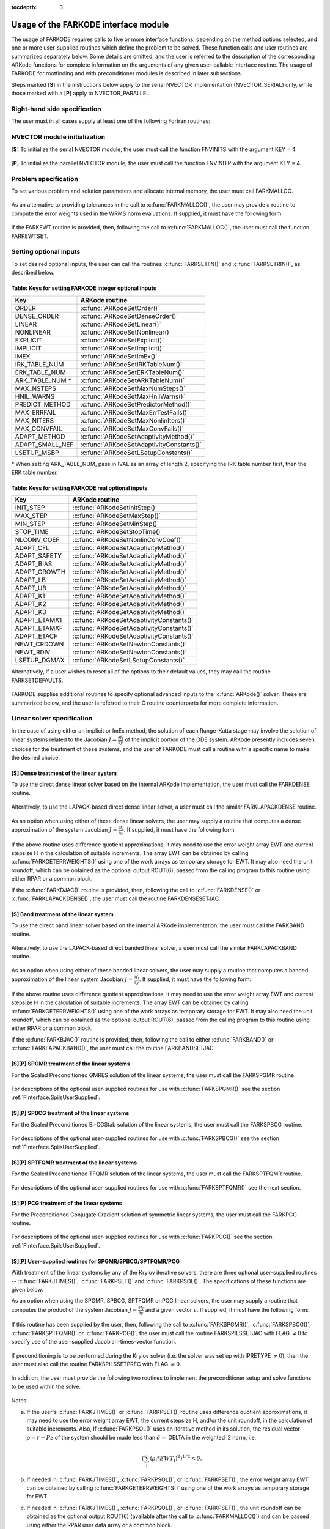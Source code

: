 :tocdepth: 3

.. _FInterface.Usage:

Usage of the FARKODE interface module
==========================================

The usage of FARKODE requires calls to five or more interface
functions, depending on the method options selected, and one or more
user-supplied routines which define the problem to be solved.  These 
function calls and user routines are summarized separately below.
Some details are omitted, and the user is referred to the description
of the corresponding ARKode functions for complete information on
the arguments of any given user-callable interface routine.  The usage
of FARKODE for rootfinding and with preconditioner modules is
described in later subsections.

Steps marked [**S**] in the instructions below apply to the serial
NVECTOR implementation (NVECTOR_SERIAL) only, while those
marked with a [**P**] apply to NVECTOR_PARALLEL.


.. _FInterface.RHS:

Right-hand side specification
--------------------------------------

The user must in all cases supply at least one of the following Fortran 
routines:



   .. c:function:: SUBROUTINE FARKIFUN(T, Y, YDOT, IPAR, RPAR, IER)
   
      Sets the YDOT array to :math:`f_I(t,y)`, the
      implicit portion of the right-hand side of the ODE system, as
      function of the independent variable T :math:`=t` and the array
      of dependent state variables Y :math:`=y`.
      
      **Arguments:**
         * T (``realtype``, input) -- current value of the independent variable
         * Y (``realtype``, input) -- array containing state variables  
         * YDOT (``realtype``, output) -- array containing state derivatives 
	 * IPAR (``long int``, input) -- array containing integer user
           data that was passed to :c:func:`FARKMALLOC()` 
         * RPAR (``realtype``, input) -- array containing real user
           data that was passed to :c:func:`FARKMALLOC()` 
         * IER (``int``, output) -- return flag (0 success, >0
           recoverable error, <0 unrecoverable error)  
   


   .. c:function:: SUBROUTINE FARKEFUN(T, Y, YDOT, IPAR, RPAR, IER)
   
      Sets the YDOT array to :math:`f_E(t,y)`, the
      explicit portion of the right-hand side of the ODE system, as
      function of the independent variable T :math:`=t` and the array
      of dependent state variables Y :math:`=y`.
      
      **Arguments:**
         * T (``realtype``, input) -- current value of the independent variable
         * Y (``realtype``, input) -- array containing state variables  
         * YDOT (``realtype``, output) -- array containing state derivatives 
	 * IPAR (``long int``, input) -- array containing integer user
           data that was passed to :c:func:`FARKMALLOC()` 
         * RPAR (``realtype``, input) -- array containing real user
           data that was passed to :c:func:`FARKMALLOC()` 
         * IER (``int``, output) -- return flag (0 success, >0
           recoverable error, <0 unrecoverable error)  


.. _FInterface.NVector:

NVECTOR module initialization
--------------------------------------

[**S**] To initialize the serial NVECTOR module, the user must
call the function FNVINITS with the argument KEY = 4.



   .. c:function:: SUBROUTINE FNVINITS(KEY, NEQ, IER)
   
      Initializes the Fortran interface to the serial
      NVECTOR module.
      
      **Arguments:** 
         * KEY (``int``, input) -- integer flag denoting which solver is to be
           used (1 is CVODE, 2 is IDA, 3 is KINSOL and 4 is
           ARKode) 
         * NEQ (``long int``, input) -- size of the ODE system 
         * IER (``int``, output) -- return flag (0 success, :math:`\ne 0` failure) 




[**P**] To initialize the parallel NVECTOR module, the user must
call the function FNVINITP with the argument KEY = 4.



   .. c:function:: SUBROUTINE FNVINITP(COMM, KEY, NLOCAL, NGLOBAL, IER)
   
      Initializes the Fortran interface to the parallel
      NVECTOR module.
      
      **Arguments:** 
         * COMM (``int``, input) -- the MPI communicator 
         * KEY (``int``, input) -- integer flag denoting which solver is to be
           used (1 is CVODE, 2 is IDA, 3 is KINSOL and 4 is
           ARKode) 
         * NLOCAL (``long int``, input) -- local size of vectors on this processor 
         * NGLOBAL (``long int``, input) -- the size of the ODE system, and the global size of
           vectors (the sum of all values of NLOCAL) 
         * IER (``int``, output) -- return flag (0 success, :math:`\ne 0` failure) 
      
      **Notes:** If the header file ``sundials_config.h`` defines
      ``SUNDIALS_MPI_COMM_F2C`` to be 1 (meaning the MPI implementation 
      used to build SUNDIALS includes the ``MPI_Comm_f2c`` function),
      then COMM can be any valid MPI communicator.  Otherwise,
      ``MPI_COMM_WORLD`` will be used, so the user can just pass an
      integer value as a placeholder.



.. _FInterface.Problem:

Problem specification
--------------------------------------

To set various problem and solution parameters and allocate internal
memory, the user must call FARKMALLOC.



   .. c:function:: SUBROUTINE FARKMALLOC(T0, Y0, IMEX, IATOL, RTOL, ATOL, IOUT, ROUT, IPAR, RPAR, IER)
   
      Initializes the Fortran interface to the ARKode
      solver, providing interfaces to the C routines :c:func:`ARKodeCreate()`,
      :c:func:`ARKodeSetUserData()`, and :c:func:`ARKodeInit()`, as well
      as one of :c:func:`ARKodeSStolerances()` or
      :c:func:`ARKodeSVtolerances()`.
      
      **Arguments:** 
         * T0 (``realtype``, input) -- initial value of :math:`t` 
         * Y0 (``realtype``, input) -- array of initial conditions 
         * IMEX (``int``, input) -- flag denoting basic integration method:
            * 0 = implicit, 
	    * 1 = explicit, 
	    * 2 = imex.
         * IATOL (``int``, input) -- type for absolute tolerance input ATOL:
            * 1 = scalar, 
            * 2 = array,
      	    * 3 = user-supplied function; the user must subsequently call
              :c:func:`FARKEWTSET()` and supply a routine :c:func:`FARKEWT()` to
              compute the error weight vector.
         * RTOL (``realtype``, input) -- scalar relative tolerance 
         * ATOL (``realtype``,
           input) -- scalar or array absolute tolerance 
         * IOUT (``long
           int``, input/output) -- array of length 22 for integer optional outputs 
         * ROUT (``realtype``, input/output) -- array of length 6 for real optional outputs
         * IPAR (``long int``, input/output) -- array of user integer data, which will be passed
           unmodified to all user-provided routines 
         * RPAR (``realtype``, input/output) -- array with user real data, which will be passed
           unmodified to all user-provided routines 
         * IER (``int``, output) -- return flag (0 success, :math:`\ne 0` failure) 
      
      **Notes:** Modifications to the user data arrays IPAR and RPAR
      inside a user-provided routine will be propagated to all
      subsequent calls to such routines. The optional outputs
      associated with the main ARKode integrator are listed in
      :ref:`FInterface.IOUTTable` and :ref:`FInterface.ROUTTable`, in
      the section :ref:`FInterface.OptionalOutputs`. 




As an alternative to providing tolerances in the call to
:c:func:`FARKMALLOC()`, the user may provide a routine to compute the
error weights used in the WRMS norm evaluations.  If supplied, it must
have the following form:



   .. c:function:: SUBROUTINE FARKEWT(Y, EWT, IPAR, RPAR, IER)
   
      It must set the positive components of the error weight
      vector EWT for the calculation of the WRMS norm of Y.
      
      **Arguments:** 
         * Y (``realtype``, input) -- array containing state variables  
         * EWT (``realtype``, output) -- array containing the error weight vector  
         * IPAR (``long int``, input) -- array containing the integer user data that was passed
           to :c:func:`FARKMALLOC()` 
         * RPAR (``realtype``, input) -- array containing the real user data that was passed to
           :c:func:`FARKMALLOC()` 
         * IER (``int``, output) -- return flag (0 success, :math:`\ne 0` failure) 



   
If the FARKEWT routine is provided, then, following the call to
:c:func:`FARKMALLOC()`, the user must call the function FARKEWTSET.



   .. c:function:: SUBROUTINE FARKEWTSET(FLAG, IER)
   
      Informs FARKODE to use the user-supplied
      :c:func:`FARKEWT()` function.
      
      **Arguments:** 
         * FLAG (``int``, input) -- flag, use "1" to denoting to use FARKEWT.
         * IER (``int``, output) -- return flag (0 success, :math:`\ne 0` failure) 



.. _FInterface.OptionalInputs:

Setting optional inputs
--------------------------------------

To set desired optional inputs, the user can call the routines
:c:func:`FARKSETIIN()` and :c:func:`FARKSETRIN()`, as described below.



   .. c:function:: SUBROUTINE FARKSETIIN(KEY, IVAL, IER)
   
      Specification routine to pass optional integer inputs
      to the :c:func:`FARKODE()` solver.
      
      **Arguments:** 
         * KEY (quoted string, input) -- which optional input
           is set (see :ref:`FInterface.IINOptionTable`).
         * IVAL (``long int``, input) -- the integer input value to be used 
         * IER (``int``, output) -- return flag (0 success, :math:`\ne 0` failure) 


.. _FInterface.IINOptionTable:

Table: Keys for setting FARKODE integer optional inputs
^^^^^^^^^^^^^^^^^^^^^^^^^^^^^^^^^^^^^^^^^^^^^^^^^^^^^^^^^^^

.. cssclass:: table-bordered

=================  =========================================
Key                ARKode routine
=================  =========================================
ORDER              :c:func:`ARKodeSetOrder()`
DENSE_ORDER        :c:func:`ARKodeSetDenseOrder()`
LINEAR             :c:func:`ARKodeSetLinear()`
NONLINEAR          :c:func:`ARKodeSetNonlinear()`
EXPLICIT           :c:func:`ARKodeSetExplicit()`
IMPLICIT           :c:func:`ARKodeSetImplicit()`
IMEX               :c:func:`ARKodeSetImEx()`
IRK_TABLE_NUM      :c:func:`ARKodeSetIRKTableNum()`
ERK_TABLE_NUM      :c:func:`ARKodeSetERKTableNum()`
ARK_TABLE_NUM `*`  :c:func:`ARKodeSetARKTableNum()`      
MAX_NSTEPS         :c:func:`ARKodeSetMaxNumSteps()`
HNIL_WARNS         :c:func:`ARKodeSetMaxHnilWarns()`
PREDICT_METHOD     :c:func:`ARKodeSetPredictorMethod()`
MAX_ERRFAIL        :c:func:`ARKodeSetMaxErrTestFails()`
MAX_NITERS         :c:func:`ARKodeSetMaxNonlinIters()`
MAX_CONVFAIL       :c:func:`ARKodeSetMaxConvFails()`
ADAPT_METHOD       :c:func:`ARKodeSetAdaptivityMethod()`
ADAPT_SMALL_NEF    :c:func:`ARKodeSetAdaptivityConstants()`
LSETUP_MSBP        :c:func:`ARKodeSetLSetupConstants()`
=================  =========================================

`*` When setting ARK_TABLE_NUM, pass in IVAL as an array of
length 2, specifying the IRK table number first, then the ERK table
number. 


      
   .. c:function:: SUBROUTINE FARKSETRIN(KEY, RVAL, IER)
   
      Specification routine to pass optional real inputs
      to the :c:func:`FARKODE()` solver.
      
      **Arguments:** 
         * KEY (quoted string, input) -- which optional input
           is set (see :ref:`FInterface.RINOptionTable`).
         * RVAL (``realtype``, input) -- the real input value to be used 
         * IER (``int``, output) -- return flag (0 success, :math:`\ne 0` failure) 


.. _FInterface.RINOptionTable:

Table: Keys for setting FARKODE real optional inputs
^^^^^^^^^^^^^^^^^^^^^^^^^^^^^^^^^^^^^^^^^^^^^^^^^^^^^^^^^^^

.. cssclass:: table-bordered

============  =========================================
Key           ARKode routine
============  =========================================
INIT_STEP     :c:func:`ARKodeSetInitStep()`
MAX_STEP      :c:func:`ARKodeSetMaxStep()`
MIN_STEP      :c:func:`ARKodeSetMinStep()`
STOP_TIME     :c:func:`ARKodeSetStopTime()`
NLCONV_COEF   :c:func:`ARKodeSetNonlinConvCoef()`
ADAPT_CFL     :c:func:`ARKodeSetAdaptivityMethod()`
ADAPT_SAFETY  :c:func:`ARKodeSetAdaptivityMethod()`
ADAPT_BIAS    :c:func:`ARKodeSetAdaptivityMethod()`
ADAPT_GROWTH  :c:func:`ARKodeSetAdaptivityMethod()`
ADAPT_LB      :c:func:`ARKodeSetAdaptivityMethod()`
ADAPT_UB      :c:func:`ARKodeSetAdaptivityMethod()`
ADAPT_K1      :c:func:`ARKodeSetAdaptivityMethod()`
ADAPT_K2      :c:func:`ARKodeSetAdaptivityMethod()`
ADAPT_K3      :c:func:`ARKodeSetAdaptivityMethod()`
ADAPT_ETAMX1  :c:func:`ARKodeSetAdaptivityConstants()`
ADAPT_ETAMXF  :c:func:`ARKodeSetAdaptivityConstants()`
ADAPT_ETACF   :c:func:`ARKodeSetAdaptivityConstants()`
NEWT_CRDOWN   :c:func:`ARKodeSetNewtonConstants()`
NEWT_RDIV     :c:func:`ARKodeSetNewtonConstants()`
LSETUP_DGMAX  :c:func:`ARKodeSetLSetupConstants()`
============  =========================================


Alternatively, if a user wishes to reset all of the options to their
default values, they may call the routine FARKSETDEFAULTS.



   .. c:function:: SUBROUTINE FARKSETDEFAULTS(IER)
   
      Specification routine to reset all FARKODE optional
      inputs to their default values.
      
      **Arguments:** 
         * IER (``int``, output) -- return flag (0 success, :math:`\ne 0` failure) 
   


FARKODE supplies additional routines to specify optional advanced
inputs to the :c:func:`ARKode()` solver.  These are summarized below,
and the user is referred to their C routine counterparts for more
complete information. 



   .. c:function:: SUBROUTINE FARKSETERKTABLE(S, Q, P, C, A, B, BEMBED, IER)
   
      Interface to the routine :c:func:`ARKodeSetERKTable()`.
      
      **Arguments:** 
         * S (``int``, input) -- number of stages in the table 
         * Q (``int``, input) -- global order of accuracy of the method 
         * P (``int``, input) -- global order of accuracy of the embedding 
         * C (``realtype``, input) -- array of length S containing the stage times
         * A (``realtype``, input) -- array of length S*S containing the ERK coefficients
           (stored in row-major, "C", order) 
         * B (``realtype``, input) -- array of length S containing the solution coefficients 
         * BEMBED (``realtype``, input) -- array of length S containing the embedding
           coefficients 
         * IER (``int``, output) -- return flag (0 success, :math:`\ne 0` failure) 



   .. c:function:: SUBROUTINE FARKSETIRKTABLE(S, Q, P, C, A, B, BEMBED, IER)
   
      Interface to the routine :c:func:`ARKodeSetIRKTable()`.
      
      **Arguments:** 
         * S (``int``, input) -- number of stages in the table 
         * Q (``int``, input) -- global order of accuracy of the method 
         * P (``int``, input) -- global order of accuracy of the embedding 
         * C (``realtype``, input) -- array of length S containing the stage times
         * A (``realtype``, input) -- array of length S*S containing the IRK coefficients
           (stored in row-major, "C", order) 
         * B (``realtype``, input) -- array of length S containing the solution coefficients 
         * BEMBED (``realtype``, input) -- array of length S containing the embedding
           coefficients 
         * IER (``int``, output) -- return flag (0 success, :math:`\ne 0` failure) 
   

   
   .. c:function:: SUBROUTINE FARKSETARKTABLES(S, Q, P, C, AI, AE, B, BEMBED, IER)
   
      Interface to the routine :c:func:`ARKodeSetARKTables()`.
      
      **Arguments:** 
         * S (``int``, input) -- number of stages in the table 
         * Q (``int``, input) -- global order of accuracy of the method 
         * P (``int``, input) -- global order of accuracy of the embedding 
         * C (``realtype``, input) -- array of length S containing the stage times
         * AI (``realtype``, input) -- array of length S*S containing the IRK coefficients
           (stored in row-major, "C", order) 
         * AE (``realtype``, input) -- array of length S*S containing the ERK coefficients
           (stored in row-major, "C", order) 
         * B (``realtype``, input) -- array of length S containing the solution coefficients 
         * BEMBED (``realtype``, input) -- array of length S containing the embedding
           coefficients 
         * IER (``int``, output) -- return flag (0 success, :math:`\ne 0` failure) 
   

   
.. _FInterface.LinearSolver:

Linear solver specification
---------------------------------

In the case of using either an implicit or ImEx method, the solution
of each Runge-Kutta stage may involve the solution of linear systems
related to the Jacobian :math:`J = \frac{\partial f_I}{\partial y}` of
the implicit portion of the ODE system. ARKode presently includes
seven choices for the treatment of these systems, and the user of
FARKODE must call a routine with a specific name to make the
desired choice. 


[**S**] Dense treatment of the linear system
^^^^^^^^^^^^^^^^^^^^^^^^^^^^^^^^^^^^^^^^^^^^^^^^^^^

To use the direct dense linear solver based on the internal ARKode
implementation, the user must call the FARKDENSE routine.



   .. c:function:: SUBROUTINE FARKDENSE(NEQ, IER)
   
      Interfaces with the :c:func:`ARKDense()` function to
      specify use of the dense direct linear solver.
      
      **Arguments:** 
         * NEQ (``long int``, input) -- size of the ODE system 
         * IER (``int``, output) -- return flag (0 if success, -1 if a memory allocation
           error occurred, -2 for an illegal input) 



Alteratively, to use the LAPACK-based direct dense linear solver, a
user must call the similar FARKLAPACKDENSE routine.



   .. c:function:: SUBROUTINE FARKLAPACKDENSE(NEQ, IER)
   
      Interfaces with the :c:func:`ARKLapackDense()` function
      to specify use of the LAPACK the dense direct linear solver.
      
      **Arguments:** 
         * NEQ (``int``, input) -- size of the ODE system 
         * IER (``int``, output) -- return flag (0 if success, -1 if a memory allocation
           error occurred, -2 for an illegal input) 



As an option when using either of these dense linear solvers, the user
may supply a routine that computes a dense approximation of the system
Jacobian :math:`J = \frac{\partial f_I}{\partial y}`. If supplied, it
must have the following form:



   .. c:function:: SUBROUTINE FARKDJAC(NEQ, T, Y, FY, DJAC, H, IPAR, RPAR, WK1, WK2, WK3, IER)
   
      Interface to provide a user-supplied dense Jacobian
      approximation function (of type :c:func:`ARKDenseJacFn()`), to be
      used by the :c:func:`FARKDENSE()` solver.
      
      **Arguments:** 
         * NEQ (``long int``, input) -- size of the ODE system 
         * T (``realtype``, input) -- current value of the independent variable 
         * Y (``realtype``, input) -- array containing values of the dependent state variables 
         * FY (``realtype``, input) -- array containing values of the dependent state derivatives 
         * DJAC (``realtype`` of size (NEQ,NEQ), output) -- 2D array containing the Jacobian entries 
         * H (``realtype``, input) -- current step size 
         * IPAR (``long int``, input) -- array containing integer user data that was passed to
           :c:func:`FARKMALLOC()` 
         * RPAR (``realtype``, input) -- array containing real user data that was passed to
           :c:func:`FARKMALLOC()` 
         * WK1, WK2, WK3  (``realtype``, input) -- array containing temporary workspace
           of same size as Y 
         * IER (``int``, output) -- return flag (0 if success, >0 if a recoverable error
           occurred, <0 if an unrecoverable error occurred) 
      
      **Notes:** Typically this routine will use only NEQ, T, Y, and
      DJAC. It must compute the Jacobian and store it column-wise in DJAC. 
   

   
If the above routine uses difference quotient approximations, it may
need to use the error weight array EWT and current stepsize H
in the calculation of suitable increments. The array EWT can be
obtained by calling :c:func:`FARKGETERRWEIGHTS()` using one of the work
arrays as temporary storage for EWT. It may also need the unit
roundoff, which can be obtained as the optional output ROUT(6),
passed from the calling program to this routine using either RPAR
or a common block. 

If the :c:func:`FARKDJAC()` routine is provided, then, following the
call to :c:func:`FARKDENSE()` or :c:func:`FARKLAPACKDENSE()`, the user
must call the routine FARKDENSESETJAC. 



   .. c:function:: SUBROUTINE FARKDENSESETJAC(FLAG, IER)
   
      Interface to the :c:func:`ARKDenseSetJacFn()` function,
      specifying to use the user-supplied routine :c:func:`FARKDJAC()` for
      the Jacobian approximation.
      
      **Arguments:** 
         * FLAG (``int``, input) -- any nonzero value specifies to use :c:func:`FARKDJAC()` 
         * IER (``int``, output) -- return flag (0 if success, :math:`\ne 0` if an error
           occurred) 
   

   


[**S**] Band treatment of the linear system
^^^^^^^^^^^^^^^^^^^^^^^^^^^^^^^^^^^^^^^^^^^^^^^^^^^

To use the direct band linear solver based on the internal ARKode
implementation, the user must call the FARKBAND routine.



   .. c:function:: SUBROUTINE FARKBAND(NEQ, MU, ML, IER)
   
      Interfaces with the :c:func:`ARKBand()` function to
      specify use of the dense banded linear solver.
      
      **Arguments:** 
         * NEQ (``long int``, input) -- size of the ODE system 
         * MU (``long int``, input) -- upper half-bandwidth 
         * ML (``long int``, input) -- lower half-bandwidth 
         * IER (``int``, output) -- return flag (0 if success, -1 if a memory allocation
           error occurred, -2 for an illegal input) 



Alteratively, to use the LAPACK-based direct banded linear solver, a
user must call the similar FARKLAPACKBAND routine.



   .. c:function:: SUBROUTINE FARKLAPACKBAND(NEQ, MU, ML, IER)
   
      Interfaces with the :c:func:`ARKLapackBand()` function
      to specify use of the dense banded linear solver.
      
      **Arguments:** 
         * NEQ (``int``, input) -- size of the ODE system 
         * MU (``int``, input) -- upper half-bandwidth 
         * ML (``int``, input) -- lower half-bandwidth 
         * IER (``int``, output) -- return flag (0 if success, -1 if a memory allocation
           error occurred, -2 for an illegal input) 
   

   
As an option when using either of these banded linear solvers, the user
may supply a routine that computes a banded approximation of the
linear system Jacobian :math:`J = \frac{\partial f_I}{\partial y}`. If
supplied, it must have the following form:


   .. c:function:: SUBROUTINE FARKBJAC(NEQ, MU, ML, MDIM, T, Y, FY, BJAC, H, IPAR, RPAR, WK1, WK2, WK3, IER)
   
      Interface to provide a user-supplied band Jacobian
      approximation function (of type :c:func:`ARKBandJacFn()`), to be
      used by the :c:func:`FARKBAND()` solver.
      
      **Arguments:** 
         * NEQ (``long int``, input) -- size of the ODE system 
         * MU   (``long int``, input) -- upper half-bandwidth 
         * ML   (``long int``, input) -- lower half-bandwidth 
         * MDIM (``long int``, input) -- leading dimension of BJAC array 
         * T    (``realtype``, input) -- current value of the independent variable 
         * Y    (``realtype``, input) -- array containing dependent state variables 
         * FY   (``realtype``, input) -- array containing dependent state derivatives 
         * BJAC (``realtype`` of size
           (MDIM,NEQ), output) -- 2D array containing the Jacobian entries 
         * H    (``realtype``, input) -- current step size 
         * IPAR (``long int``, input) -- array containing integer user data that was passed to
           :c:func:`FARKMALLOC()` 
         * RPAR (``realtype``, input) -- array containing real user data that was passed to
           :c:func:`FARKMALLOC()` 
         * WK1, WK2, WK3  (``realtype``, input) -- array containing temporary workspace
           of same size as Y 
         * IER (``int``, output) -- return flag (0 if success, >0 if a recoverable error
           occurred, <0 if an unrecoverable error occurred) 
      
      **Notes:**
      Typically this routine will use only NEQ, MU, ML, T, Y, and
      BJAC. It must load the MDIM by N array BJAC with the Jacobian
      matrix at the current :math:`(t,y)` in band form.  Store in
      BJAC(k,j) the Jacobian element :math:`J_{i,j}` with :math:`k = i
      - j + MU + 1` (or :math:`k = 1, \ldots ML+MU+1`) and :math:`j =
      1, \ldots, N`. 



If the above routine uses difference quotient approximations, it may
need to use the error weight array EWT and current stepsize H
in the calculation of suitable increments. The array EWT can be
obtained by calling :c:func:`FARKGETERRWEIGHTS()` using one of the work
arrays as temporary storage for EWT. It may also need the unit
roundoff, which can be obtained as the optional output ROUT(6),
passed from the calling program to this routine using either RPAR
or a common block. 

If the :c:func:`FARKBJAC()` routine is provided, then, following the
call to either :c:func:`FARKBAND()` or :c:func:`FARKLAPACKBAND()`, the
user must call the routine FARKBANDSETJAC. 



   .. c:function:: SUBROUTINE FARKBANDSETJAC(FLAG, IER)
   
      Interface to the :c:func:`ARKBandSetJacFn()` function,
      specifying to use the user-supplied routine :c:func:`FARKBJAC()` for
      the Jacobian approximation.
      
      **Arguments:** 
         * FLAG (``int``, input) -- any nonzero value specifies to use
           :c:func:`FARKBJAC()`  
         * IER (``int``, output) -- return flag (0 if success, :math:`\ne 0` if an error
           occurred) 






[**S**][**P**] SPGMR treatment of the linear systems
^^^^^^^^^^^^^^^^^^^^^^^^^^^^^^^^^^^^^^^^^^^^^^^^^^^^^^^^^^

For the Scaled Preconditioned GMRES solution of the linear systems,
the user must call the FARKSPGMR routine.



   .. c:function:: SUBROUTINE FARKSPGMR(IPRETYPE, IGSTYPE, MAXL, DELT, IER)
   
      Interfaces with the :c:func:`ARKSpgmr()` and
      ARKSpilsSet* routines to specify use of the SPGMR iterative
      linear solver.
      
      **Arguments:** 
         * IPRETYPE (``int``, input) -- preconditioner type : 
            * 0 = none 
	    * 1 = left only
	    * 2 = right only
      	    * 3 = both sides
         * IGSTYPE (``int``, input) -- Gram-schmidt process type : 
            * 1 = modified G-S
     	    * 2 = classical G-S
         * MAXL (``int``; input) -- maximum Krylov subspace dimension (0 for default) .
         * DELT (``realtype``, input) -- linear convergence tolerance factor (0.0 for default) .
         * IER (``int``, output) -- return flag (0 if success, -1 if a memory allocation
           error occurred, -2 for an illegal input) 



For descriptions of the optional user-supplied routines for use with
:c:func:`FARKSPGMR()` see the section :ref:`FInterface.SpilsUserSupplied`.





[**S**][**P**] SPBCG treatment of the linear systems
^^^^^^^^^^^^^^^^^^^^^^^^^^^^^^^^^^^^^^^^^^^^^^^^^^^^^^^^^^

For the Scaled Preconditioned Bi-CGStab solution of the linear systems,
the user must call the FARKSPBCG routine.



   .. c:function:: SUBROUTINE FARKSPBCG(IPRETYPE, MAXL, DELT, IER)
   
      Interfaces with the :c:func:`ARKSpbcg()` and
      ARKSpilsSet* routines to specify use of the SPBCG iterative
      linear solver.
      
      **Arguments:**  The arguments are the same as those with the
      same names for :c:func:`FARKSPGMR()`. 



For descriptions of the optional user-supplied routines for use with
:c:func:`FARKSPBCG()` see the section :ref:`FInterface.SpilsUserSupplied`.





[**S**][**P**] SPTFQMR treatment of the linear systems
^^^^^^^^^^^^^^^^^^^^^^^^^^^^^^^^^^^^^^^^^^^^^^^^^^^^^^^^^^

For the Scaled Preconditioned TFQMR solution of the linear systems,
the user must call the FARKSPTFQMR routine.



   .. c:function:: SUBROUTINE FARKSPTFQMR(IPRETYPE, MAXL, DELT, IER)
   
      Interfaces with the :c:func:`ARKSptfqmr()` and
      ARKSpilsSet* routines to specify use of the SPTFQMR iterative
      linear solver.
      
      **Arguments:**  The arguments are the same as those with the same names
      for :c:func:`FARKSPGMR()`.
   


For descriptions of the optional user-supplied routines for use with
:c:func:`FARKSPTFQMR()` see the next section.




[**S**][**P**] PCG treatment of the linear systems
^^^^^^^^^^^^^^^^^^^^^^^^^^^^^^^^^^^^^^^^^^^^^^^^^^^^^^^^^^

For the Preconditioned Conjugate Gradient solution of symmetric linear
systems, the user must call the FARKPCG routine.



   .. c:function:: SUBROUTINE FARKPCG(IPRETYPE, MAXL, DELT, IER)
   
      Interfaces with the :c:func:`ARKPcg()` and
      ARKSpilsSet* routines to specify use of the PCG iterative
      linear solver.
      
      **Arguments:**  The arguments are the same as those with the
      same names for :c:func:`FARKSPGMR()`. 



For descriptions of the optional user-supplied routines for use with
:c:func:`FARKPCG()` see the section :ref:`FInterface.SpilsUserSupplied`.







.. _FInterface.SpilsUserSupplied:

[**S**][**P**] User-supplied routines for SPGMR/SPBCG/SPTFQMR/PCG
^^^^^^^^^^^^^^^^^^^^^^^^^^^^^^^^^^^^^^^^^^^^^^^^^^^^^^^^^^^^^^^^^^^^^^^

With treatment of the linear systems by any of the Krylov iterative
solvers, there are three optional user-supplied routines --
:c:func:`FARKJTIMES()`, :c:func:`FARKPSET()` and :c:func:`FARKPSOL()`.
The specifications of these functions are given below.

As an option when using the SPGMR, SPBCG, SPTFQMR or PCG linear
solvers, the user may supply a routine that computes the product of
the system Jacobian :math:`J = \frac{\partial f_I}{\partial y}` and a
given vector :math:`v`.  If supplied, it must have the following form:



   .. c:function:: SUBROUTINE FARKJTIMES(V, FJV, T, Y, FY, H, IPAR, RPAR, WORK, IER)
   
      Interface to provide a user-supplied
      Jacobian-times-vector product approximation function (of type
      :c:func:`ARKSpilsJacTimesVecFn()`), to be used by one of the Krylov
      iterative linear solvers.
      
      **Arguments:** 
         * V (``realtype``, input) -- array containing the vector to multiply
         * FJV  (``realtype``, output) -- array containing resulting product vector
         * T    (``realtype``, input) -- current value of the independent variable
         * Y    (``realtype``, input) -- array containing dependent state variables
         * FY   (``realtype``, input) -- array containing dependent state derivatives
         * H    (``realtype``, input) -- current step size 
         * IPAR (``long int``, input) -- array containing integer user data that was passed to
           :c:func:`FARKMALLOC()` 
         * RPAR (``realtype``, input) -- array containing real user data that was passed to
           :c:func:`FARKMALLOC()` 
         * WORK (``realtype``, input) -- array containing temporary workspace of same size as
           Y   
         * IER  (``int``, output) -- return flag  (0 if success, :math:`\ne 0` if an error)
         
      **Notes:**
      Typically this routine will use only NEQ, T, Y, V, and FJV.  It
      must compute the product vector :math:`Jv`, where :math:`v` is
      given in V, and the product is stored in FJV. 
   


If this routine has been supplied by the user, then, following the
call to :c:func:`FARKSPGMR()`, :c:func:`FARKSPBCG()`,
:c:func:`FARKSPTFQMR()` or :c:func:`FARKPCG()`, the user must call the
routine FARKSPILSSETJAC with FLAG :math:`\ne 0` to specify use of the
user-supplied Jacobian-times-vector function.



   .. c:function:: SUBROUTINE FARKSPILSSETJAC(FLAG, IER)
   
      Interface to the function :c:func:`ARKSpilsSetJacTimesVecFn()` to specify use of the
      user-supplied Jacobian-times-vector function :c:func:`FARKJTIMES()`.
      
      **Arguments:** 
         * FLAG (``int``, input) -- flag denoting to use FARKJTIMES routine 
         * IER  (``int``, output) -- return flag  (0 if success, :math:`\ne 0` if an error)



If preconditioning is to be performed during the Krylov solver
(i.e. the solver was set up with IPRETYPE :math:`\ne 0`), then the
user must also call the routine FARKSPILSSETPREC with FLAG
:math:`\ne 0`. 



   .. c:function:: SUBROUTINE FARKSPILSSETJAC(FLAG, IER)
   
      Interface to the function :c:func:`ARKSpilsSetPreconditioner()` to specify use of the
      user-supplied preconditioner setup and solve functions,
      :c:func:`FARKPSET()` and :c:func:`FARKPSOL()`, respectively.
      
      **Arguments:** 
         * FLAG (``int``, input) -- flag denoting use of user-supplied
           preconditioning routines  
         * IER  (``int``, output) -- return flag  (0 if success, :math:`\ne 0` if an error)
         


In addition, the user must provide the following two routines to
implement the preconditioner setup and solve functions to be used
within the solve.



   .. c:function:: SUBROUTINE FARKPSET(T,Y,FY,JOK,JCUR,GAMMA,H,IPAR,RPAR,V1,V2,V3,IER)
   
      User-supplied preconditioner setup routine (of type
      :c:func:`ARKSpilsPrecSetupFn()`). 
      
      **Arguments:** 
         * T (``realtype``, input) -- current value of the independent variable
         * Y (``realtype``, input) -- current dependent state variable array 
         * FY (``realtype``, input) -- current dependent state variable derivative array 
         * JOK (``int``, input) -- flag indicating whether Jacobian-related data needs to be 
           recomputed:

  	    * 0 = recompute, 
	    * 1 = reuse with the current value of GAMMA.

         * JCUR (``realtype``, output) -- return flag to denote if Jacobian data was recomputed
           (1=yes, 0=no)  
         * GAMMA (``realtype``, input) -- Jacobian scaling factor 
         * H (``realtype``, input) -- current step size 
         * IPAR (``long int``, input/output) -- array containing integer user data that was passed to
           :c:func:`FARKMALLOC()` 
         * RPAR (``realtype``, input/output) -- array containing real user data that was passed to
           :c:func:`FARKMALLOC()` 
         * V1, V2, V3 (``realtype``, input) -- arrays containing temporary workspace of
           same size as Y 
         * IER  (``int``, output) -- return flag  (0 if success, >0 if a recoverable
           failure, <0 if a non-recoverable failure) 
      
      **Notes:**
      This routine must set up the preconditioner P to be used in the
      subsequent call to :c:func:`FARKPSOL()`.  The preconditioner (or
      the product of the left and right preconditioners if using both)
      should be an approximation to the matrix  :math:`M - \gamma J`,
      where :math:`M` is the system mass matrix, :math:`\gamma` is the
      input GAMMA, and :math:`J = \frac{\partial f_I}{\partial y}`. 
   

   
   .. c:function:: SUBROUTINE FARKPSOL(T,Y,FY,R,Z,GAMMA,DELTA,LR,IPAR,RPAR,VT,IER)
   
      User-supplied preconditioner solve routine (of type
      :c:func:`ARKSpilsPrecSolveFn()`). 
      
      **Arguments:** 
         * T (``realtype``, input) -- current value of the independent variable
         * Y (``realtype``, input) -- current dependent state variable array 
         * FY (``realtype``, input) -- current dependent state variable derivative array 
         * R (``realtype``, input) -- right-hand side array 
         * Z (``realtype``, output) -- solution array 
         * GAMMA (``realtype``, input) -- Jacobian scaling factor 
         * DELTA (``realtype``, input) -- desired residual tolerance 
         * LR (``int``, input) -- flag denoting to solve the right or left preconditioner
           system:

            * 1 = left preconditioner
	    * 2 = right preconditioner

         * IPAR (``long int``, input/output) -- array containing integer user data that was passed to
           :c:func:`FARKMALLOC()` 
         * RPAR (``realtype``, input/output) -- array containing real user data that was passed to
           :c:func:`FARKMALLOC()` 
         * VT (``realtype``, input) -- array containing temporary workspace of same size as Y  
         * IER  (``int``, output) -- return flag  (0 if success, >0 if a recoverable
           failure, <0 if a non-recoverable failure) 
      
      **Notes:**
      Typically this routine will use only NEQ, T, Y, GAMMA, R, LR,
      and Z.  It must solve the preconditioner linear system :math:`Pz
      = r`.  The preconditioner (or the product of the left and right
      preconditioners if both are nontrivial) should be an
      approximation to the matrix  :math:`M - \gamma J`, where
      :math:`M` is the system mass matrix, :math:`\gamma` is the input
      GAMMA, and :math:`J = \frac{\partial f_I}{\partial y}`. 



Notes:

(a) If the user's :c:func:`FARKJTIMES()` or :c:func:`FARKPSET()` routine
    uses difference quotient approximations, it may need to use the
    error weight array EWT, the current stepsize H, and/or the
    unit roundoff, in the calculation of suitable increments. Also, If
    :c:func:`FARKPSOL()` uses an iterative method in its solution, the
    residual vector :math:`\rho = r - Pz` of the system should be made
    less than :math:`\delta =` DELTA in the weighted l2 norm, i.e.
    
    .. math::
       \left(\sum_i \left(\rho_i * EWT_i\right)^2 \right)^{1/2} < \delta.

(b) If needed in :c:func:`FARKJTIMES()`, :c:func:`FARKPSOL()`, or
    :c:func:`FARKPSET()`, the error weight array EWT can be
    obtained by calling :c:func:`FARKGETERRWEIGHTS()` using one of the
    work arrays as temporary storage for EWT. 

(c) If needed in :c:func:`FARKJTIMES()`, :c:func:`FARKPSOL()`, or
    :c:func:`FARKPSET()`, the unit roundoff can be obtained as the
    optional output ROUT(6) (available after the call to
    :c:func:`FARKMALLOC()`) and can be passed using either the RPAR
    user data array or a common block. 




.. _FInterface.Solution:

Problem solution
-----------------------

Carrying out the integration is accomplished by making calls to
:c:func:`FARKODE()`.



   .. c:function:: SUBROUTINE FARKODE(TOUT, T, Y, ITASK, IER)
   
      Fortran interface to the C routine :c:func:`ARKode()`
      for performing the solve, along with many of the ARK*Get*
      routines for reporting on solver statistics.
      
      **Arguments:** 
         * TOUT (``realtype``, input) -- next value of :math:`t` at which a solution is
           desired 
         * T (``realtype``, output) -- current value of independent variable reached by the solver
         * Y (``realtype``, output) -- array containing dependent state variables on output
         * ITASK (``int``, input) -- task indicator :
	    * 1 = normal mode (overshoot TOUT and interpolate)
	    * 2 = one-step mode (return after each internal step taken)
      	    * 3 = normal `tstop` mode (like 1, but integration never
              proceeds past TSTOP, which must be specified through a
              preceding call to :c:func:`FARKSETRIN()` using the key
              STOP_TIME)
      	    * 4 = one step `tstop` (like 2, but integration never goes past
              TSTOP) 
         * IER (int, output) -- completion flag : 
	    * 0 = success, 
	    * 1 = tstop return, 
	    * 2 = root return, 
	    * values -1 ... -10 are failure modes (see :c:func:`ARKode()` and
              :ref:`Constants`).
      
      **Notes:**
      The current values of the optional outputs are immediately
      available in IOUT and ROUT upon return from this function (see
      :ref:`FInterface.IOUTTable` and :ref:`FInterface.ROUTTable`). 
   


.. _FInterface.AdditionalOutput:

Additional solution output
---------------------------------------

After a successful return from :c:func:`FARKODE()`, the routine
:c:func:`FARKDKY()` may be used to obtain a derivative of the solution,
of order up to 3, at any :math:`t` within the last step taken. 



   .. c:function:: SUBROUTINE FARKDKY(T, K, DKY, IER)
   
      Fortran interface to the C routine :c:func:`ARKDKY()`
      for interpolating output of the solution or its derivatives at any
      point within the last step taken.
      
      **Arguments:** 
         * T (``realtype``, input) -- time at which solution derivative is desired,
           within the interval :math:`[t_n-h,t_n]`, .
         * K (``int``, input) -- derivative order :math:`(0 \le k \le 3)` 
         * DKY (``realtype``, output) -- array containing the computed K-th derivative of
           :math:`y`  
         * IER (``int``, output) -- return flag (0 if success, <0 if an illegal argument)



.. _FInterface.ReInit:

Problem reinitialization
---------------------------------------

To re-initialize the ARKode solver for the solution of a new
problem of the same size as one already solved, the user must call
:c:func:`FARKREINIT()`. 



   .. c:function:: SUBROUTINE FARKREINIT(T0, Y0, IMEX, IATOL, RTOL, ATOL, IER)
   
      Re-initializes the Fortran interface to the ARKode solver.
      
      **Arguments:**  The arguments have the same names and meanings as those of
      :c:func:`FARKMALLOC()`.
      
      **Notes:**
      This routine performs no memory allocation, instead using the
      existing memory created by the previous :c:func:`FARKMALLOC()`
      call.  The call to specify the linear system solution method may
      or may not be needed. 


Following a call to :c:func:`FARKREINIT()`, a call to specify the
linear system solver must be made if the choice of linear solver is
being changed. Otherwise, a call to reinitialize the linear solver
last used may or may not be needed, depending on changes in the inputs
to it. 

In the case of the BAND solver, for any change in the
half-bandwidth parameters, call :c:func:`FARKBAND()` (or
:c:func:`FARKLAPACKBAND()`) again described above.

In the case of SPGMR, for a change of inputs other than MAXL,
the user may call the routine :c:func:`FARKSPGMRREINIT()` to
reinitialize SPGMR without reallocating its memory, as follows: 



   .. c:function:: SUBROUTINE FARKSPGMRREINIT(IPRETYPE, IGSTYPE, DELT, IER)
   
      Re-initializes the Fortran interface to the SPGMR
      linear solver.
      
      **Arguments:**  The arguments have the same names and meanings as those of
      :c:func:`FARKSPGMR()`.
   


However, if MAXL is being changed, then the user should call
:c:func:`FARKSPGMR()` instead.

In the case of SPBCG, for a change in any inputs, the user can
reinitialize SPBCG without reallocating its memory by calling
:c:func:`FARKSPBCGREINIT()`, as follows:



   .. c:function:: SUBROUTINE FARKSPBCGREINIT(IPRETYPE, MAXL, DELT, IER)
   
      Re-initializes the Fortran interface to the SPBCG
      linear solver.
      
      **Arguments:**  The arguments have the same names and meanings as those of
      :c:func:`FARKSPBCG()`.



In the case of SPTFQMR, for a change in any inputs, the user can
reinitialize SPTFQMR without reallocating its memory by calling
:c:func:`FARKSPTFQMRREINIT()`, as follows:



   .. c:function:: SUBROUTINE FARKSPTFQMRREINIT(IPRETYPE, MAXL, DELT, IER)
   
      Re-initializes the Fortran interface to the SPBTFQMR
      linear solver.
      
      **Arguments:**  The arguments have the same names and meanings as those of
      :c:func:`FARKSPTFQMR()`.


In the case of PCG, for a change in any inputs, the user can
reinitialize PCG without reallocating its memory by calling
:c:func:`FARKPCGREINIT()`, as follows:



   .. c:function:: SUBROUTINE FARKPCGREINIT(IPRETYPE, MAXL, DELT, IER)
   
      Re-initializes the Fortran interface to the PCG
      linear solver.
      
      **Arguments:**  The arguments have the same names and meanings as those of
      :c:func:`FARKPCG()`.








.. _FInterface.Deallocation:

Memory deallocation
---------------------------------------

To free the internal memory created by :c:func:`FARKMALLOC()`, the user
may call :c:func:`FARKFREE()`, as follows:



   .. c:function:: SUBROUTINE FARKFREE()
   
      Frees the internal memory created by :c:func:`FARKMALLOC()`.
      
      **Arguments:** None.
